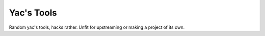 ###########
Yac's Tools
###########

Random yac's tools, hacks rather. Unfit for upstreaming or making a
project of its own.
